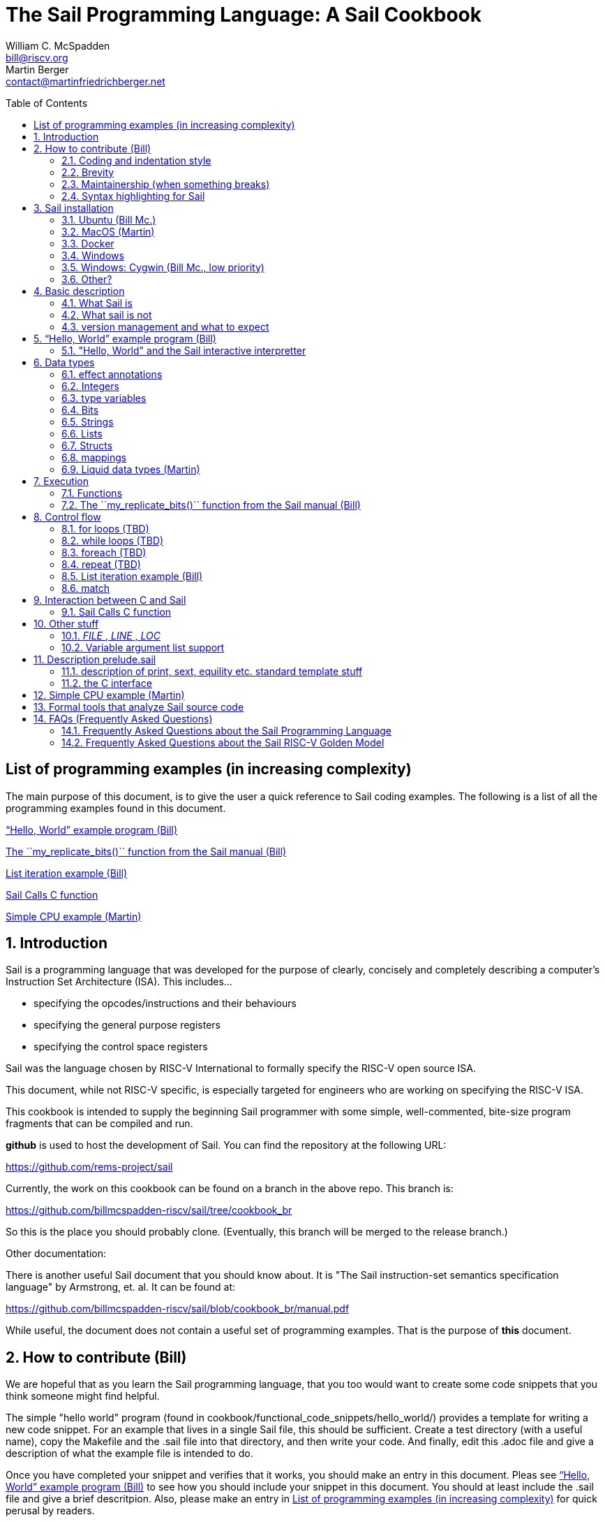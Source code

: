 // =========================================================================
// DO NOT EDIT.  AUTOGENERATED FILE.  You probably want to edit TheSailCookbook_Main.adoc
// =========================================================================
:doctype: book
:sectids:
The Sail Programming Language: A Sail Cookbook
==============================================
William C. McSpadden <bill@riscv.org>; Martin Berger <contact@martinfriedrichberger.net>
:toc:
:toc-placement: preamble
:toclevels: 2

:showtitle:


// Need some preamble to get TOC
{empty}


[#list_of_programming_examples]
== List of programming examples (in increasing complexity)

The main purpose of this document,  is to give the user a quick
reference to Sail coding examples. The following is a list of
all the programming examples found in this document.

<<hello_world>>

<<my_replicate_bits>>

<<list_iteration_example>>

<<Sail-Calls-C-function>>

<<simple_cpu_example>>




:sectnums:
== Introduction

Sail is a programming language that was developed for the purpose
of clearly, concisely and completely describing a computer's
Instruction Set Architecture (ISA).  This includes...

- specifying the opcodes/instructions and their behaviours
- specifying the general purpose registers
- specifying the control space registers

Sail was the language chosen by RISC-V International
to formally specify the RISC-V open source ISA.

This document,  while not RISC-V specific,  is especially targeted for engineers who are working on specifying the RISC-V ISA.

This cookbook is intended to supply the beginning Sail programmer with
some simple, well-commented, bite-size program fragments that can
be compiled and run.

**github** is used to host the development of Sail.  You can find the
repository at the following URL:

https://github.com/rems-project/sail

Currently,  the work on this cookbook can be found on a branch in the
above repo.  This branch is:

https://github.com/billmcspadden-riscv/sail/tree/cookbook_br

So this is the place you should probably clone.  (Eventually,  this
branch will be merged to the release branch.)

Other documentation:

There is another useful Sail document that you should know about.  It is
"The Sail instruction-set semantics specification language" by Armstrong, et. al.  It can be found at:

https://github.com/billmcspadden-riscv/sail/blob/cookbook_br/manual.pdf

While useful,  the document does not contain a useful set of programming
examples.  That is the purpose of *this* document.


== How to contribute (Bill)

We are hopeful that as you learn the Sail programming language,  that you too would want to create some code snippets that you think someone might find helpful.

The simple "hello world" program (found in cookbook/functional_code_snippets/hello_world/) provides a template for writing a new code snippet. For an example
that lives in a single Sail file, this should be sufficient.  Create a test directory (with a useful name), copy the Makefile and the .sail file into that directory,  and then write your code.  And finally,
edit this .adoc file and give a description of what
the example file is intended to do.

Once you have completed your snippet and verifies that it works,  you should make an entry in this document.  Pleas see <<hello_world>> to see how you should include your snippet in this document.  You should at least include the .sail file and give a brief descritpion.  Also, please make an entry in
<<list_of_programming_examples>> for quick perusal by readers.


=== Coding and indentation style

We do not have a preferred coding style for these little code snippets.  With regards to indentation style,  the RISC-V modle follows a vaguely K&R style. Some of the program snippets (those originating with Bill McSpadden) follow the Whitesmiths indentation style.  All styles are welcome.

For a list and description of popular indentation styles, steer your browser to...
https://en.wikipedia.org/wiki/Indentation_style.

=== Brevity

Program examples should be short, both in terms of number-of-lines and in terms of execution time.  Each example should focus on one simple item.  And the execution of the example item should be clear.  The example should be short, standalone and easy to maintain.

Now,  we do have one example in this Cookbook that somewhat violates this request.  The programming example, <<simple_cpu_exampl>>,  is more complex.  But it is meant to demonstrate the usefulness of Sail in defining the functionality of an ISA.

=== Maintainership (when something breaks)

We would also ask that if you contribute a code example,  that you would maintain it.

=== Syntax highlighting for Sail

Syntax highlighting for several editors (emacs, vim, Visual Studio, etc)
can be found at:

https://github.com/rems-project/sail/tree/sail2/editors

It is beyond the scope of this document to describe how to use
the syntax highlighting for the various editors.

== Sail installation

Sail is supported on a number of different platforms.  MacOs and Lunix/Ubuntu seem to be the most used platforms.



TBD

=== Ubuntu (Bill Mc.)

TBD

=== MacOS (Martin)

TBD

=== Docker

Docker is used as a ....

=== Windows
Support of a native command line interface is not planned.  If you
want to run Sail under Windows,  plan on running it under Cygwin.

=== Windows: Cygwin (Bill Mc.,  low priority)

If there is a demand,  a port to Cygwin will be attempted.

=== Other?

Are there other OS platforms that should be supported?
Other Linux distis?  Or will Docker support?

== Basic description
=== What Sail is
Sail is a programming language that is targetted for
 specifying an ISA.  Once specified, a set of
instructions (usually found in a .elf file) can then
be executed on the "model" and the results observed.

The model is a sequential model only;  at this time,
there are no semantics allowing for any type of parallel
execution.

=== What sail is not
Sail is not an RTL (Register Transfer Language).
There is no direct support for timing (as in clock
timing) and there is no support for parallel execution,
all things that an RTL contains.

=== version management and what to expect
TBD

[#hello_world]
== “Hello, World” example program (Bill)
All example programs associated with this cookbook,
can be found in
<sail_git_root>/cookbook/functional_code_snippets/

The purpose of this simple program is to show some
of the basics of Sail and to ensure that you have
the Sail compiler (and the other required tools)
 installed in your environment.

It is assumed that you have built the sail compiler
in the local area. The Makefiles in the coding
examples depend on this.

The following code snippet comes from:

https://github.com/billmcspadden-riscv/sail/tree/cookbook_br/cookbook/functional_code_snippets/hello_world

hello_world.sail:

// include doesn't appear to render in github
// Therefore, asciidoctor-reducer will be used to create
// a complete (all files included) file, which will be
// committed by git.

[source, sail]
----

// ==========================================================================

// Two types of comments...
// This type and ...

/*
...block comments
*/

// Whitespace is NOT significant. Yay!

default Order dec   // Required. Defines whether bit vectors are increasing
                    // (inc) (MSB is index 0; AKA big-endian) or decreasing
                    // (dec) (LSB is index 0; AKA little-endian)

// The $include directive is used to pull in other Sail code.
//  It functions similarly, but not exactly the same, as the
//  C preproessor directrive.

// Sail is a very small language.  In order to get a set
//  of useful functionality (eg - print to stdout), a set
//  of functions and datatypes are defined in the file
//  "prelude.sail"
$include <prelude.sail>

// ========================================================
// Function signatures (same idea as C's function prototype)
// ========================================================

val "print" : string -> unit

val main : unit -> unit

// ========================================================
// The entry point into the program starts at the function, main.
// ========================================================
function main() =
    {
    print("hello, world!\n") ;
    print("hello, another world!\n") ;
    }

----

So... that's the code we want to compile.  But how do
we compile it? Remember, we want to use the sail
compiler that was built in this sandbox.  We use a
'make' methodology for building.  The first Makefile
(in the same directory as the example code example)
is very simple.  It includes a generic Makefile
(../Makefile.generic) that is used for building
most of the program examples.


[Note]  If you want to create and contribute your
own example program and you need to deviate from
our make methodolgy,  you would do that in your
own test directory by writing your own Makefile.

The basic flow for building is:

. Write *.sail
. sail -c *.sail -o out.c
. gcc <flags> *.c --> executable


Makefile:

[source, makefile]
----
# vim: set tabstop=4 shiftwidth=4 noexpandtab
# ================================================================
# Filename:		Makefile
#
# Description:	Makefile for building example code
#
# Author(s):	Bill McSpadden (bill@riscv.org)
#
# Revision:		See revision control log
#
# ================================================================

#==============
# Includes
#==============

include ../Makefile.generic

----

Makefile.generic is the Makefile that does the work for compilation.
It depends on a local compilation of sail. See the [Installation](#sail-installation)
section to understand how to install in the tools for your platform.

Makefile.generic:

[source, makefile]
----
# vim: set tabstop=4 shiftwidth=4 noexpandtab
# ==========================================================================
# Filename:		Makefile
#
# Description:	Makefile for building Sail example code fragments
#
#				NOTE: in order to render this file in an asciidoc
#				for the Sail cookbook, keep the line length less
#				then 86 characters, the width of the block comment line
#				of this section
#
# Author(s):	Bill McSpadden (bill@riscv.org)
#
# Revision:		See revision control log
#
# ==========================================================================

#==============
# Includes
#==============

#==============
# Make variables
#==============

# The sail compiler expects that SAIL_DIR is set in the environment.
#	The sh env var, SAIL_DIR,  is set and exported using the make
#	variable, SAIL_DIR.  I hope this is not too confusing.
SAIL_DIR		:= ../../..
SAIL_LIB		:= ${SAIL_DIR}/lib/sail
SAIL			:= ${SAIL_DIR}/sail
SAIL_OUTFILE	:= out
SAIL_FLAGS		:= -c -o ${SAIL_OUTFILE}

SAIL_SRC		:= $(wildcard *.sail)

CC				:= gcc
CCFLAGS			:= -lgmp -lz -I ${SAIL_DIR}/lib/

# out.c is the file that sail generates as output from the
#   sail compilation process.  It will be compiled with
#   other C code to generate an executable
# ${SAIL_DIR}/lib/*.c is a set of C code used for interaction
#   with the programming environment.  It also provides
#   functionality that cannot be natively supported by sail.
#
C_SRC			:= out.c ${SAIL_DIR}/lib/*.c

TARGET			:= out

#==============
# Targets and Rules
#==============

all: run

build: out

install:

run: out
	./out

out: out.c
	gcc ${C_SRC} ${CCFLAGS} -o $@

#	gcc out.c ${SAIL_DIR}/lib/*.c -lgmp -lz -I ${SAIL_DIR}/lib -o $@

# In the following rule,  the environment variable, SAIL_DIR,  must be
#	set  in order for the sail compilation step to work correctly.
out.c: ${SAIL_SRC}
	SAIL_DIR=${SAIL_DIR} ; export SAIL_DIR ; \
	${SAIL} ${SAIL_FLAGS} ${SAIL_SRC}

# clean:  cleans only local artifacts
clean:
	rm -f out out.c out.ml

# Cleans local artifacts and the install location
clean_all:



----

What does the compilation process look like?  Under Ubuntu Linux,  this
is the output you can expect for compiling and running the "hello world"
example program.

```
ubuntu-VirtualBox 227> make
SAIL_DIR=../../.. ; export SAIL_DIR ; \
../../../sail -c -o out hello_world.sail
gcc out.c ../../../lib/*.c  -lgmp -lz -I ../../../lib/ -o out
./out
hello, world!
hello, another world!
ubuntu-VirtualBox 228>

```

Now that we've examined the Makefiles,  we will make little mention of them
in the rest of this document (except for the example where we discuss the
C foreign function interface where we will show how Sail can call C functions).

=== "Hello, World" and the Sail interactive interpretter

TBD

== Data types
=== effect annotations
=== Integers
- Int
- int
- Multi-precision

=== type variables
What does " 'n " mean?

=== Bits

=== Strings

=== Lists

=== Structs

=== mappings

=== Liquid data types (Martin)

== Execution
=== Functions




[#my_replicate_bits]
=== The ``my_replicate_bits()`` function from the Sail manual (Bill)

First,  let's look at the code that is described in the Sail manual for the function, my_replicate_bits().

Note:
The following code actually comes from the file
doc/examples/my_replicate_bits.sail.  It is a little
bit different than what is shown in the manual
for reasons that will be covered later.

[source, sail]
----
//default Order dec         // billmc


$include <prelude.sail>

// billmc
$include "my_replicate_bits_function_signatures.sail"

infixl 7 <<
infixl 7 >>

val operator << = "shiftl" : forall 'm. (bits('m), int) -> bits('m)
val "shiftl" : forall 'm. (bits('m), int) -> bits('m)

val operator >> = {
  ocaml: "shiftr_ocaml",
  c: "shiftr_c",
  lem: "shiftr_lem",
  _: "shiftr"
} : forall 'm. (bits('m), int) -> bits('m)

//val "or_vec" : forall 'n. (bits('n), bits('n)) -> bits('n)
val or_vec = {c: "or_bits" } : forall 'n. (bits('n), bits('n)) -> bits('n)      // billmc

val zero_extend = "zero_extend" : forall 'n 'm, 'm >= 'n. (bits('n), atom('m)) -> bits('m)

overload operator | = {or_vec}

//val my_replicate_bits : forall 'n 'm, 'm >= 1 & 'n >= 1. (int('n), bits('m)) -> bits('n * 'm)     // billmc

val zeros = "zeros" : forall 'n. atom('n) -> bits('n)

function my_replicate_bits(n, xs) = {
  ys = zeros(n * length(xs));
  foreach (i from 1 to n) {
    ys = ys << length(xs);
    ys = ys | zero_extend(xs, length(ys))
  };
  ys
}

val my_replicate_bits_2 : forall 'n 'm, 'm >= 1 & 'n >= 1. (int('n), bits('m)) -> bits('n * 'm)

function my_replicate_bits_2(n, xs) = {
  ys = zeros('n * 'm);
  foreach (i from 1 to n) {
    ys = (ys << 'm) | zero_extend(xs, 'n * 'm)
  };
  ys
}

// The following comment is of interest for reasons other than
//  functionality.  The Sail syntax is still being developed.
//  Attention should be paid to the issues reported to the Sail
//  team (via github) and when releases are made (again via github).

// The following is deprecated per Alasdair Armstrong:
//  I would just remove that example as the cast feature is now
//  deprecated in the latest version (and the risc-v model has
//  always used a flag fully disabling it anyway)

// val cast extz : forall 'n 'm, 'm >= 'n. (implicit('m), bits('n)) -> bits('m)
//
//function extz(m, xs) = zero_extend(xs, m)
//
//val my_replicate_bits_3 : forall 'n 'm, 'm >= 1 & 'n >= 1. (int('n), bits('m)) -> bits('n * 'm)
//
//function my_replicate_bits_3(n, xs) = {
//  ys = zeros('n * 'm);
//  foreach (i from 1 to n) ys = ys << 'm | xs;
//  ys
//}
----

You will see in this code,  that there is no 'main'
function,  and as such, will not compile into a C Sail
model.  You will get the following error message:

TODO: get the error message.

In order to get this to compile into a C Sail model,
you will need to provide a main function.  The
following code shows the implementation of a
``main()`` function that calls my_replicate bits().

[source, sail]
----
// vim: set tabstop=4 shiftwidth=4 expandtab
// ============================================================================
// Filename:    main.sail
//
// Description: Example sail file
//
// Author(s):   Bill McSpadden (bill@riscv.sail)
//
// Revision:    See revision control log
// ============================================================================

default Order dec
$include <prelude.sail>

val "print" : string -> unit

//val my_replicate_bits : forall 'n 'm, 'm >= 1 & 'n >= 1. (int('n), bits('m)) -> bits('n * 'm)
$include "my_replicate_bits_function_signatures.sail"


val main : unit -> unit
function main() =
    {
    v1 : bits(8)  = 0x55;
    v2 : bits(32) = 0x00000000;

    // Sail has a powerful type-checking system,  but understanding it
    //  is best learned by examining some examples.

//    num : int = 4;            // CE
//    let num : int(4) = 4;     // Works
//    let num : int(4) = 5;     // CE
//    let num : int(5) = 5;
//    let num : int(4) = 3;     // CE
    let num : int(4) = 3 + 1;

    print("calling my_replicate_bits() .....\n");

    // The compiler needs to evaluate
//    v2 = my_replicate_bits (num, v1);
    v3 : bits(32) = my_replicate_bits (num, v1);
//    v3 : bits(32) = my_replicate_bits (4, v1);

    print_bits("replicated bits: ", v3);

    print("returned from my_replicate_bits() .....\n");
    }


----

Because both the files, my_replicate_bits.sail and
main.sail, need to have the function signatures in
order to compile (and we want them to be consistent),
the function signatures have been put into a seperate
file that is include by both.  Here is the function
signature file, my_replicate_bits_function_signatures.sail:

[source, sail]
----
// vim: set tabstop=4 shiftwidth=4 expandtab
// ============================================================================
// Filename:    my_replicate_bvits_function_signatures.sail
//
// Description:
//
// Author(s):   Bill McSpadden (bill@riscv.org)
//
// Revision:    See revision control log
// ============================================================================

$include <prelude.sail>

val "print" : string -> unit

val my_replicate_bits : forall 'n 'm, 'm >= 1 & 'n >= 1. (int('n), bits('m)) -> bits('n * 'm)

val main : unit -> unit




----


== Control flow

[#for_loop_example]
=== for loops (TBD)

[#while_loop_example]
=== while loops (TBD)

[#foreach_example]
=== foreach (TBD)

[#repeat_eaxmple]
=== repeat (TBD)

[#list_iteration_example]
=== List iteration example (Bill)

[source, sail]
----
// vim: set tabstop=4 shiftwidth=4 expandtab
// =====================================================================
// File:        test.sail
//
// Description: test file for figuring out how to iterate through
//              a Sail list.
//
//              Using code and structure for Ben Marshall's implemetation
//              of RISC-V crypto-scalar code.  (riscv_types_kext.sail).
//
// Author(s):   Bill McSpadden
//
// History:     See git log
// =====================================================================

default Order dec

$include <prelude.sail>

overload operator - = sub_bits

val not_vec = {c: "not_bits", _: "not_vec"} : forall 'n. bits('n) -> bits('n)

let aes_sbox_inv_table : list(bits(8)) =
    [|
    0x52, 0x09, 0x6a, 0xd5, 0x30, 0x36, 0xa5, 0x38,
    0xbf, 0x40, 0xa3, 0x9e, 0x81, 0xf3, 0xd7, 0xfb,
    0x7c, 0xe3, 0x39, 0x82, 0x9b, 0x2f, 0xff, 0x87,
    0x34, 0x8e, 0x43, 0x44, 0xc4, 0xde, 0xe9, 0xcb,

    0x54, 0x7b, 0x94, 0x32, 0xa6, 0xc2, 0x23, 0x3d,
    0xee, 0x4c, 0x95, 0x0b, 0x42, 0xfa, 0xc3, 0x4e,
    0x08, 0x2e, 0xa1, 0x66, 0x28, 0xd9, 0x24, 0xb2,
    0x76, 0x5b, 0xa2, 0x49, 0x6d, 0x8b, 0xd1, 0x25,

    0x72, 0xf8, 0xf6, 0x64, 0x86, 0x68, 0x98, 0x16,
    0xd4, 0xa4, 0x5c, 0xcc, 0x5d, 0x65, 0xb6, 0x92,
    0x6c, 0x70, 0x48, 0x50, 0xfd, 0xed, 0xb9, 0xda,
    0x5e, 0x15, 0x46, 0x57, 0xa7, 0x8d, 0x9d, 0x84,

    0x90, 0xd8, 0xab, 0x00, 0x8c, 0xbc, 0xd3, 0x0a,
    0xf7, 0xe4, 0x58, 0x05, 0xb8, 0xb3, 0x45, 0x06,
    0xd0, 0x2c, 0x1e, 0x8f, 0xca, 0x3f, 0x0f, 0x02,
    0xc1, 0xaf, 0xbd, 0x03, 0x01, 0x13, 0x8a, 0x6b,

    0x3a, 0x91, 0x11, 0x41, 0x4f, 0x67, 0xdc, 0xea,
    0x97, 0xf2, 0xcf, 0xce, 0xf0, 0xb4, 0xe6, 0x73,
    0x96, 0xac, 0x74, 0x22, 0xe7, 0xad, 0x35, 0x85,
    0xe2, 0xf9, 0x37, 0xe8, 0x1c, 0x75, 0xdf, 0x6e,

    0x47, 0xf1, 0x1a, 0x71, 0x1d, 0x29, 0xc5, 0x89,
    0x6f, 0xb7, 0x62, 0x0e, 0xaa, 0x18, 0xbe, 0x1b,
    0xfc, 0x56, 0x3e, 0x4b, 0xc6, 0xd2, 0x79, 0x20,
    0x9a, 0xdb, 0xc0, 0xfe, 0x78, 0xcd, 0x5a, 0xf4,

    0x1f, 0xdd, 0xa8, 0x33, 0x88, 0x07, 0xc7, 0x31,
    0xb1, 0x12, 0x10, 0x59, 0x27, 0x80, 0xec, 0x5f,
    0x60, 0x51, 0x7f, 0xa9, 0x19, 0xb5, 0x4a, 0x0d,
    0x2d, 0xe5, 0x7a, 0x9f, 0x93, 0xc9, 0x9c, 0xef,

    0xa0, 0xe0, 0x3b, 0x4d, 0xae, 0x2a, 0xf5, 0xb0,
    0xc8, 0xeb, 0xbb, 0x3c, 0x83, 0x53, 0x99, 0x61,
    0x17, 0x2b, 0x04, 0x7e, 0xba, 0x77, 0xd6, 0x26,
    0xe1, 0x69, 0x14, 0x63, 0x55, 0x21, 0x0c, 0x7d
    |]


// Lookup function - takes an index and a list, and retrieves the
// x'th element of that list.

val sbox_lookup : (bits(8), list(bits(8))) -> bits(8)
function sbox_lookup(x, table) =
    {
    match (x, table)
        {
        (0x00, head::tail) => head,
        (   y, head::tail) => sbox_lookup(x - 0x01, tail)
        }
    }

val main : unit -> unit
function main() =
    {
    let x : bits(8) = 0x03;

    print_bits("lookup results: ", sbox_lookup(x, aes_sbox_inv_table));

    }



----

=== match

== Interaction between C and Sail

**Can we call Sail functions in the C model?**

Short answer: yes!

In more detail, every Sail function will show up with a predictable name in the generated C (with one caveat). For example, if have the following Sail code:

[source, sail]
----
default Order dec
$include <prelude.sail>

val giraffe1 : unit -> int
function giraffe1 ()  = {
	 return 1
}

val giraffe2 : unit -> int

function giraffe3 () -> int = {
	 return 3
}

val giraffe4 : unit -> int
function giraffe4 () = {
	 return 4
}


val main : unit -> int effect {rreg, wreg}
function main () = {
    let x1 = giraffe1() in
    let x2 = giraffe2() in
    let x3 = giraffe3() in
	return 7

}




----

then we get the following C code (abbreviated).

[source, c]
----
void zgiraffe1(sail_int *rop, unit);

void zgiraffe1(sail_int *zcbz30, unit zgsz30)
{
   ...
}
----

for `giraffe1` (and likewise for 'giraffe3'). Note that the  code for `giraffe2` is simply this:

[source, c]
----
void zgiraffe2(sail_int *rop, unit);

----

So giraffe1 becomes `zgiraffe1`, `giraffe2` becomes `zgiraffe2`` and so on. If we only provide a
Sail declaration but no corresponding Sail implementation (as we do for `giraffe2`, we only get a C declaration. OTOH,
if we only provide a Sail function but no separate
Sail header, as we do for `giraffe3`,
we still get a C implementation and a separate prototype.

Note that all the `zgiraffe*` functions are global and can be called from C. This is done for example in the RISCV model, where the Sail functions

- `tick_platform` https://github.com/riscv/sail-riscv/blob/master/model/riscv_platform.sail#L495
- `tick_clock` https://github.com/riscv/sail-riscv/blob/master/model/riscv_platform.sail#L319

are explicitly called in the handwritten C function

https://github.com/riscv/sail-riscv/blob/master/c_emulator/riscv_sim.c#L935-L936

Note that if you overload a functions `f1`, ..., `fn` to a new funtion `f` and then
call `f` in the Sail code, the generated C will not use `zf` but rather the appropriate `zfi`. For example


[source, sail]
----
default Order dec
$include <prelude.sail>

val giraffe1 : unit -> int
function giraffe1 ()  = {
	 return 1
}

function giraffe2 ( n : int ) -> int = {
	 return n
}

overload giraffe = { giraffe1, giraffe2 }

val main : unit -> int effect {rreg, wreg}
function main () = {
    let x1 = giraffe() in
    let x2 = giraffe( 17 ) in
	return x2

}



----

results in the following C snippet:

[source, c]
----
void zgiraffe1(sail_int *rop, unit);
void zgiraffe1(sail_int *zcbz30, unit zgsz30) { ... }

void zgiraffe2(sail_int *rop, sail_int);
void zgiraffe2(sail_int *zcbz31, sail_int zn) { ... }

void zmain(sail_int *zcbz32, unit zgsz32)
{
  ...
  zgiraffe1(&zx1, UNIT);
  ...
    zgiraffe2(&zx2, zgsz33);
  ...
}
----

Scattered definitions (typically used in the decode and execute clauses) might be seen as a form of overloading. Here is an example of a definition of `execute``:

[source, sail]
----
default Order dec
$include <prelude.sail>


scattered union ast
val execute : ast -> int

union clause ast = ITYPE : int
function clause execute ITYPE(i) = { return 17 }

union clause ast = BTYPE : bool
function clause execute BTYPE(b) = { return 19 }

union clause ast = RTYPE : real
function clause execute BTYPE(r) = { return 23 }

union clause ast = BVTYPE : bits(32)
function clause execute BTYPE(bv) = { return 29 }

end execute
end ast
----

Here the generated C will contain a single function `zexecute` that does a big `case`-distinction that dispatches to the relevant parts of the scattered definition:

[source, c]
----
void zexecute(sail_int *rop, struct zast);

void zexecute(sail_int *zcbz30, struct zast zmergez3var)
{
    ...
    if (zmergez3var.kind != Kind_zITYPE) goto case_2;
    ...
    CONVERT_OF(sail_int, mach_int)(&zgsz31, INT64_C(17));
    ...
case_2:
    ...
    CONVERT_OF(sail_int, mach_int)(&zgsz33, INT64_C(19));
    ...
case_3:
    ...
    CONVERT_OF(sail_int, mach_int)(&zgsz35, INT64_C(23));
   ...
}
----

**Warning.** The Sail compiler does aggressive  dead code elimination: Sail functions, like `giraffe4` which are not used (called) get eliminated and do **not** appear in the generated C code.

Here's another example of using the C foreign language interface...

[#Sail-Calls-C-function]
=== Sail Calls C function

Here is the sail code where we're trying to call a C function and
return a value to Sail.

[source, sail]
----
// vim: set tabstop=4 shiftwidth=4 expandtab
// ============================================================================
// Filename:    sail_calls_cfunc.sail
//
// Description: Example sail file calling C functions
//
// Author(s):   Bill McSpadden (william.c.mcspadden@gmail.com)
//
// Revision:    See revision control log
// ============================================================================

default Order dec
$include <prelude.sail>

type xlenbits : Type = bits(32)

val "print"         : string -> unit
val "print_int"     : int -> unit

val cfunc_int = { c: "cfunc_int" } : bool -> int    // TODO: get rid of bool
val cfunc_str = { c: "cfunc_str" } : bool -> string // TODO: get rid of bool

val main : unit -> unit

function main() =
    {
    print("hello, world!\n") ;
    print("hello, another world!\n") ;

    let ret : int = cfunc_int(true);        // TODO: get rid of argument 'true'
    print_int("cfunc_int: ", ret );

    let ret_str : string = cfunc_str(true); // TODO: get rid of argument 'true'
    print("ret_str: ");
    print(ret_str);
    print("\n");

    }



----

Here is the C code,  in a .c and .h file.  The .h file is needed because
it needs to be included in the out.c file that Sail generates for the
C simulator.

First,  the cfunc.h file ....

[source, c]
----
// vim: set tabstop=4 shiftwidth=4 expandtab
// ============================================================================
// Filename:    cfunc.h
//
// Description: Functions prototype support for cfunc
//
// Author(s):   Bill McSpadden (william.c.mcspadden@gmail.com)
//
// Revision:    See revision control log
// ============================================================================
//#ifndef __CFUNC_H__
//#define __CFUNC_H__
//

#pragma once

#include "sail.h"

//#define INT_RET_TYPE    sail_int
#define INT_RET_TYPE    int

// It doesn't appear that Sail does anything with the
//  function's return value.  "return values" are done
//  by passing a pointer to a return value struct, which
//  is the first element in the function's argument list.
//
//  TODO: make the return value of type void.

INT_RET_TYPE    cfunc_int(sail_int *,       bool);
void            cfunc_str(sail_string * ,    bool);

//#endif
----

And now,  cfunc.c,  which implements the functions...

[source, c]
----
// vim: set tabstop=4 shiftwidth=4 expandtab
// ============================================================================
// Filename:    cfunc.c
//
// Description: Functions to be called by Sail.
//
// Author(s):   Bill McSpadden (william.c.mcspadden@gmail.com)
//
// Revision:    See revision control log
// ============================================================================

#include <sail.h>
#include "cfunc.h"
#include "string.h"


INT_RET_TYPE
cfunc_int(sail_int *zret_int,  bool foo)
    {
//    mpz_set_ui(zret_int, 142);
    mpz_set_ui(*zret_int, 142);
//    mpz_set_ui(zret_int, 9223372036854775808 );                       // 2 ^ 64           // works
//    mpz_set_ui(zret_int, (9223372036854775808 + 1) );                 // (2 ^ 64) + 1     // works
//    mpz_set_ui(zret_int, (123456789012345678901234567890) );          // fails: sail.test prints out incorrect number But the next example works.
//    mpz_init_set_str(*zret_int, "123 456 789 012 345 678 901 234 567 890", 10 );  // NOTE: white space allowed in string // works

    return(42); // TODO: Nothing is done with this return value, right?
    }


void
cfunc_str(sail_string * zret_str, bool foo)
    {
    //=========================
    //  The following code ......
    //
    //    *zret_str =  "i'm baaaack...\n";
    //
    //    return;
    //
    //  ... yields a segmentation fault when killing
    //  the sail_string variable (pointed to by zret_str)
    //  in the calling code.  The calling code assumes that
    //  memory has been malloc'd for the string,  and when
    //  it's free'd,  you get a seg fault.  So,  I re-wrote
    //  the code to do the actual malloc. But note the
    //  assymetry of the memory management:  the space is
    //  allocated here,  but free'd at the calling level.
    //  This is,  at least,  ugly code.  And,  at worst,
    //  prone to error.
    //=========================
    char *  str = "i'm baaaack....\n";
    char *  s;

    s = malloc(strlen(str));
    strcpy(s, str);
    *zret_str =  s;
    return;

    }

// TODO:  Add many more return types such as...
//          void *
//          struct *
//          float
//          double
//




----


Here is the Makefile used to compile all of this.

[source, makefile]
----
# vim: set tabstop=4 shiftwidth=4 noexpandtab
# ================================================================
# Filename:		Makefile
#
# Description:	Makefile for building.....
#
# Author(s):	Bill McSpadden (william.c.mcspadden@gmail.com)
#
# Revision:		See revision control log
#
# ================================================================


#==============
# Includes
#==============

DEBUG_FLAGS		:= -g


#==============
# Make variables
#==============
SAIL_PATH 		:= /home/billmc/.opam/default
SAIL_BIN		:= ${SAIL_PATH}/bin
SAIL_LIB		:= ${SAIL_PATH}/lib/sail
SAIL			:= ${SAIL_BIN}/sail
SAIL_OUTFILE	:= out
SAIL2C_INC		:= -c_include cfunc.h
#SAIL_FLAGS		:= -c ${SAIL2C_INC} -o ${SAIL_OUTFILE}
SAIL_FLAGS		:=  ${SAIL2C_INC} -c -o ${SAIL_OUTFILE}

# TODO:  fix this.  Need to find an installation home for these C files.
# 		Perhaps compile a library?
#SAIL_DIR		:= /home/billmc/riscv/riscv_sail.git
#SAIL_DIR		:= /home/billmc/riscv/riscv_sail__billmcspadden-riscv.git

SAIL_DIR		:= ../../..
SAIL_LIB		:= ${SAIL_DIR}/lib/sail
SAIL			:= ${SAIL_DIR}/sail
SAIL_OUTFILE	:= out
#SAIL_FLAGS		:= -c -o ${SAIL_OUTFILE}

SAIL_SRC		:= $(wildcard *.sail)


CC				:= gcc
CCFLAGS			:= ${DEBUG_FLAGS} -lgmp -lz -I ${SAIL_DIR}/lib/ -o out
#C_SRC			:= out.c ${SAIL_DIR}/lib/*.c cfunc.c
C_SRC			:= cfunc.c out.c ${SAIL_DIR}/lib/*.c


TARGET			:= out

#==============
# Targets and Rules
#==============

all: run


build: out


install:

run: out
	./out

ddd: out
	ddd ./out


out: out.c cfunc.c cfunc.h
	SAIL_DIR=${SAIL_DIR} ; export SAIL_DIR ; \
	gcc ${CCFLAGS} ${C_SRC} -lgmp -lz -I ${SAIL_DIR}/lib -o $@


#	gcc out.c ${SAIL_DIR}/lib/*.c -lgmp -lz -I ${SAIL_DIR}/lib -o $@


out.c: ${SAIL_SRC}
	SAIL_DIR=${SAIL_DIR} ; export SAIL_DIR ; \
	${SAIL} ${SAIL_FLAGS} $^




# clean:  cleans only local artifacts
clean:
	rm -f out out.c out.ml *.o

# Cleans local artifacts and the install location
clean_all:



----





== Other stuff

===  __FILE__ , __LINE__ , __LOC__

=== Variable argument list support

What support does Sail have for a variable argument
list for its functions?

TBD

== Description prelude.sail

prelude.sail contains the function signatures and implemenmtations
of many support functions.

=== description of print, sext, equility etc.  standard template stuff
=== the C interface

[#simple_cpu_example]
== Simple CPU example (Martin)
- From nand2tetris


== Formal tools that analyze Sail source code

coverage

== FAQs (Frequently Asked Questions)

Following are a set of FAQs that were generated via set of questions to the Sail developers.

=== Frequently Asked Questions about the Sail Programming Language

<<q-what-are-the-purposes-of-text-constructs-things-like-include-optimize-etc>>

<<q-is-there-a-library-methodology-for-sail>>

<<q-rvfidii-what-is-it>>

<<q__what_does_the_skid_underscore_character_mean_in_Sail>>

<<q-what-does-unit-mean-in-Sail-what-is-its-purpose>>

<<q-what-is-the-difference-between-Int-int-integer>>

[#q-what-are-the-purposes-of-text-constructs-things-like-include-optimize-etc]
==== Q: What are the purposes of "$\<text\>" constructs,  things like $include, $optimize, etc?

A: $<...> runs what might be called the preprocessor (for directives like `$include <prelude.sail>`).
Note that, unlike C, the Sail preprocessor works (recursively) on Sail ASTs rather than strings.
Note that such directives that are used are preserved in the AST, so they also function as a useful
way to pass auxiliary information to the various Sail backends.

Sail also calls those pragmas. Sail has a few pragmas that can be invoked with $..., see

   https://github.com/rems-project/sail/blob/sail2/src/process_file.ml#L164-L181

Pragmas are useful if you want to extend the existing Sail system. We have some extensions in our
internal version of Sail that are using $...

"$\<text\>" is also called a "splice" because it's used to 'splice' code in.

[#q-is-there-a-library-methodology-for-sail]
==== Q: Is there a library methodology for Sail?

A: Use $include for common code

Ideally, Sail would support a proper module system. This would be especially useful for a modular architecture like RISCV. Form a pure Sail language perspective, it is not problem adding a well-designed module system (like OCaml's) to Sail. However, it's an open problem how to compile such a module system to Coq (IIRC). It's probably a solvable research question but nobody seems to be working on this. So for the time being, we will have to stay with "$include <...>"

[#q-rvfidii-what-is-it]
==== Q: RVFI_DII:  What is it?

A: See https://github.com/CTSRD-CHERI/TestRIG/blob/master/RVFI-DII.md


[#q__what_does_the_skid_underscore_character_mean_in_Sail]
==== Q: What does the skid/underscore character, '_',  mean in Sail?

A:  The '_' character is the default pattern match token.

[#q-what-does-unit-mean-in-Sail-what-is-its-purpose]
==== Q: What does 'unit' mean in Sail?  What is its purpose?

A: (From Alasdair Armstrong) 'unit' is like 'void *' in C.

[#q-what-is-the-difference-between-Int-int-integer]
==== Q: What is the difference between 'Int', 'int', 'integer'?

A: (per Alisdair Armstrong)  'Int' in the Sail typing system, is a 'kind'.
A data 'kind' has parametricity. Other data 'kinds' are Type, Order, Bool.

'int' and 'integer' are datatypes.  However, they are not fixed length.
Sail uses a multiprecision package in order to have varying integer sizes,
even greater than 64 bits,  or 128 bits.  The compute system provides the
maximal limit on integer size.




=== Frequently Asked Questions about the Sail RISC-V Golden Model

<<q_is_there_support_for_multi_hart_multi_core_simulation>>

<<q_what_are_ml_files__what_are_their_purpose>>

<<q__is_there_any_support_for_MTIMER>>

<<q__is_the__main_loop__coded_in_Sail>>

<<q-can-gdb-attach-to-the-riscv-golden-model-to-debug-riscv-code>>

<<q__why_two_executables>>

<<q___is_there_support_in_the_model_for_misaligned_memory_accesses>>

<<q-what-is-the-meaning-of-life-the-universe-and-everything>>

<<q-what-does-the-answer-to-what-is-the-meaning-of-life-the-universe-and-everything-mean>>


[#q_is_there_support_for_multi_hart_multi_core_simulation]
==== Q: Is there support for multi-HART or multi-Core simulation?

A: There is no inherent support for multi-HART or multi-Core within the existing RISC-V Sail model.
There are future plans for adding this kind of simulation.  It is needed in order to simulate
(in a meaningful way) the atomic memory operations and to evaluate memory consistency
and coherency.

//  ( The following is from email between Bill McSpadden and Martin Berger )
//  ( Subject: RISC-V Sail model questions, round 1: Multi-core, MTIMER, MMIO, main loop)
//  ( Date: Feb 15, 2022, 7:20AM)

The model isn't directly about testing. Testing is a separate
activity. The point of the model is to be as clear as possible. and we
should keep testing and the model separate.

//  ( The following is from email between Bill McSpadden and Martin Berger )
//  ( Subject: RISC-V Sail model questions, round 1: Multi-core, MTIMER, MMIO, main loop)
//  ( Date: Feb 15, 2022, 7:20AM)

[#q_what_are_ml_files__what_are_their_purpose]
==== Q: What are .ml files?  What are their purpose?

A: These are OCaml files. They are to the ocaml emulator what the .c
files are to the c emulator. I question the need for an OCaml emulator
,see also https://github.com/riscv/sail-riscv/issues/138

[#q__is_there_any_support_for_MTIMER]
==== Q: Is there any support for MTIMER?

A: Yes.  MTIMER functionality lives in riscv_platform.sail.  At this date (2022-05-27) it lives
at a fixed MMIO space as specified by the MCONFIG CSR.  In the future, once the Golden Model supports
the RISCV_config YAML structure, the MTIMER can be assigned any address.

[#q__is_the__main_loop__coded_in_Sail]
==== Q: Is the "main loop" coded in Sail?

A: Yes.  The main execution loop can be found in main.sail.

[#q-can-gdb-attach-to-the-riscv-golden-model-to-debug-riscv-code]
==== Q: Can gdb attach to the RISCV Golden Model to debug RISCV code?

A:  Not at this time (2022-05-27).  It is being looked at as an enhancement.

[#q__why_two_executables]
==== Q: There are two C executables built: riscv_sim_RV32 and riscv_sim_RV64. Is there a reason why we need two executables? Can't XLEN be treated as a run-time setting rather than a compile time setting?

A:  (Response from Martin Berger) I think this would require a redesign of the Sail code because of the way Sail's liquid types work. Currently xlen is a global type constant, that is used, directly or indirectly, everywhere. As a type-constant it is used during type checking. The typing system might (note the subjunctive) be flexible enough to turn this into a type-parameter, but probably not without major code surgery. I think we should ask the Cambridge team why they decided on the current approach.

[#q___is_there_support_in_the_model_for_misaligned_memory_accesses]
==== Q:  Is there support in the model for misaligned memory accesses?

A: (Response from Martin Berger) Short answer: I don't know. Alignment stuff is distributed all over the code base.  riscv_platform.sail has some configuration options for this. Maybe that's a place to start looking?


//  ( The following is some sample questions based on HGttG,Hitchhikers Guide to the Galax)

[#q-what-is-the-meaning-of-life-the-universe-and-everything]
==== Q: What is the meaning of life, the universe and everything?

A: 42

[#q-what-does-the-answer-to-what-is-the-meaning-of-life-the-universe-and-everything-mean]
==== Q: What does the answer to "What is the meaning of life, the universe and everything" mean?

A: One must construct an experimental, organic computer to compute the meaning.
Project 'Earth' is one such computer.  Timeframe for an expected answer is... soon.
